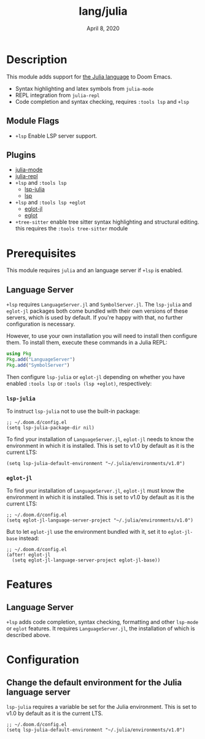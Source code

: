 #+TITLE:   lang/julia
#+DATE:    April 8, 2020
#+SINCE:   v1.3
#+STARTUP: inlineimages nofold

* Table of Contents :TOC_3:noexport:
- [[#description][Description]]
  - [[#module-flags][Module Flags]]
  - [[#plugins][Plugins]]
- [[#prerequisites][Prerequisites]]
  - [[#language-server][Language Server]]
    - [[#lsp-julia][~lsp-julia~]]
    - [[#eglot-jl][~eglot-jl~]]
- [[#features][Features]]
  - [[#language-server-1][Language Server]]
- [[#configuration][Configuration]]
  - [[#change-the-default-environment-for-the-julia-language-server][Change the default environment for the Julia language server]]

* Description
This module adds support for [[https://julialang.org/][the Julia language]] to Doom Emacs.

+ Syntax highlighting and latex symbols from ~julia-mode~
+ REPL integration from ~julia-repl~
+ Code completion and syntax checking, requires ~:tools lsp~ and ~+lsp~

** Module Flags
+ =+lsp= Enable LSP server support.

** Plugins
+ [[https://github.com/JuliaEditorSupport/julia-emacs/][julia-mode]]
+ [[https://github.com/tpapp/julia-repl][julia-repl]]
+ =+lsp= and =:tools lsp=
  + [[https://github.com/non-jedi/lsp-julia][lsp-julia]]
  + [[https://github.com/emacs-lsp/lsp-mode][lsp]]
+ =+lsp= and =:tools lsp +eglot=
  + [[https://github.com/non-jedi/eglot-jl][eglot-jl]]
  + [[https://github.com/joaotavora/eglot][eglot]]
+ =+tree-sitter= enable tree sitter syntax highlighting and structural editing.
  this requires the =:tools tree-sitter= module

* Prerequisites
This module requires =julia= and an language server if =+lsp= is enabled.

** Language Server
~+lsp~ requires ~LanguageServer.jl~ and ~SymbolServer.jl~. The =lsp-julia= and
=eglot-jl= packages both come bundled with their own versions of these servers,
which is used by default. If you're happy with that, no further configuration is
necessary.

However, to use your own installation you will need to install then configure
them. To install them, execute these commands in a Julia REPL:

#+BEGIN_SRC julia
using Pkg
Pkg.add("LanguageServer")
Pkg.add("SymbolServer")
#+END_SRC

Then configure =lsp-julia= or =eglot-jl= depending on whether you have enabled
=:tools lsp= or =:tools (lsp +eglot)=, respectively:

*** ~lsp-julia~
To instruct =lsp-julia= not to use the built-in package:

#+BEGIN_SRC elisp
;; ~/.doom.d/config.el
(setq lsp-julia-package-dir nil)
#+END_SRC

To find your installation of ~LanguageServer.jl~, ~eglot-jl~ needs to know the
environment in which it is installed. This is set to v1.0 by default as it is
the current LTS:

#+BEGIN_SRC elisp
(setq lsp-julia-default-environment "~/.julia/environments/v1.0")
#+END_SRC

*** ~eglot-jl~
To find your installation of ~LanguageServer.jl~, ~eglot-jl~ must know the
environment in which it is installed. This is set to v1.0 by default as it is
the current LTS:

#+BEGIN_SRC elisp
;; ~/.doom.d/config.el
(setq eglot-jl-language-server-project "~/.julia/environments/v1.0")
#+END_SRC

But to let ~eglot-jl~ use the environment bundled with it, set it to
~eglot-jl-base~ instead:

#+BEGIN_SRC elisp
;; ~/.doom.d/config.el
(after! eglot-jl
  (setq eglot-jl-language-server-project eglot-jl-base))
#+END_SRC

* Features
** Language Server
~+lsp~ adds code completion, syntax checking, formatting and other ~lsp-mode~ or
~eglot~ features. It requires ~LanguageServer.jl~, the installation of which is
described above.

* Configuration
** Change the default environment for the Julia language server
~lsp-julia~ requires a variable be set for the Julia environment. This is set to
v1.0 by default as it is the current LTS.

#+BEGIN_SRC elisp
;; ~/.doom.d/config.el
(setq lsp-julia-default-environment "~/.julia/environments/v1.0")
#+END_SRC
